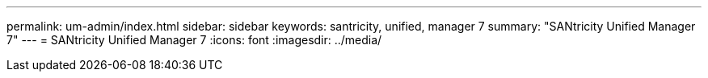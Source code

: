 ---
permalink: um-admin/index.html
sidebar: sidebar
keywords: santricity, unified, manager 7
summary: "SANtricity Unified Manager 7"
---
= SANtricity Unified Manager 7
:icons: font
:imagesdir: ../media/
